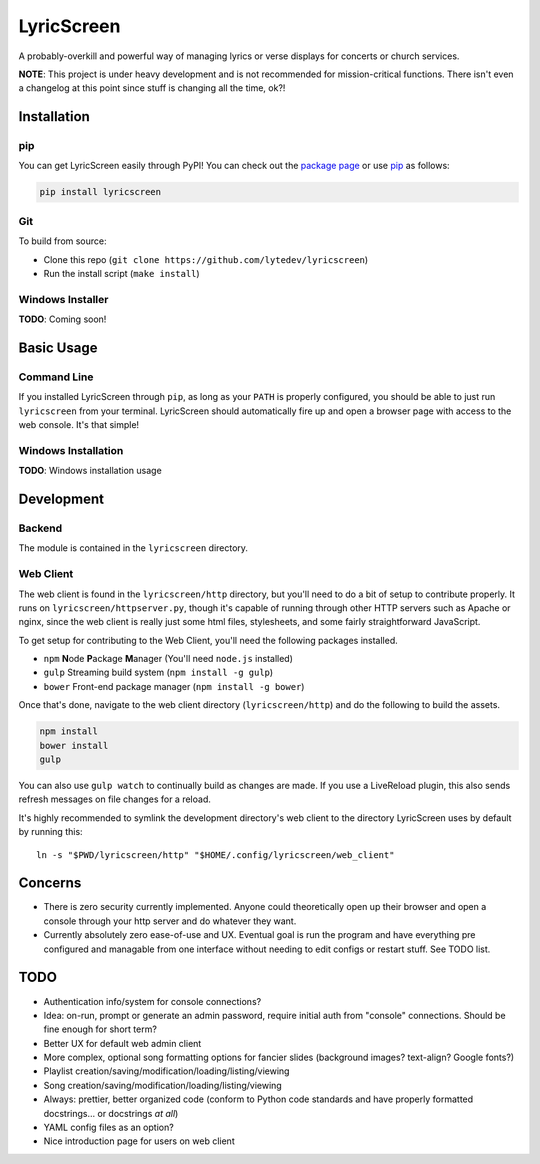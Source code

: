 LyricScreen
===========

A probably-overkill and powerful way of managing lyrics or verse
displays for concerts or church services.

**NOTE**: This project is under heavy development and is not recommended
for mission-critical functions. There isn't even a changelog at this
point since stuff is changing all the time, ok?!

Installation
------------

pip
~~~

You can get LyricScreen easily through PyPI! You can check out the
`package page <https://pypi.python.org/pypi/lyricscreen>`__ or use
`pip <https://pip.pypa.io/en/stable/>`__ as follows:

.. code:: bash

    pip install lyricscreen

Git
~~~

To build from source:

-  Clone this repo
   (``git clone https://github.com/lytedev/lyricscreen``)
-  Run the install script (``make install``)

Windows Installer
~~~~~~~~~~~~~~~~~

**TODO**: Coming soon!

Basic Usage
-----------

Command Line
~~~~~~~~~~~~

If you installed LyricScreen through ``pip``, as long as your ``PATH``
is properly configured, you should be able to just run ``lyricscreen``
from your terminal. LyricScreen should automatically fire up and open a
browser page with access to the web console. It's that simple!

Windows Installation
~~~~~~~~~~~~~~~~~~~~

**TODO**: Windows installation usage

Development
-----------

Backend
~~~~~~~

The module is contained in the ``lyricscreen`` directory.

Web Client
~~~~~~~~~~

The web client is found in the ``lyricscreen/http`` directory, but
you'll need to do a bit of setup to contribute properly. It runs on
``lyricscreen/httpserver.py``, though it's capable of running through
other HTTP servers such as Apache or nginx, since the web client is
really just some html files, stylesheets, and some fairly
straightforward JavaScript.

To get setup for contributing to the Web Client, you'll need the
following packages installed.

-  ``npm`` **N**\ ode **P**\ ackage **M**\ anager (You'll need
   ``node.js`` installed)
-  ``gulp`` Streaming build system (``npm install -g gulp``)
-  ``bower`` Front-end package manager (``npm install -g bower``)

Once that's done, navigate to the web client directory
(``lyricscreen/http``) and do the following to build the assets.

.. code:: bash

    npm install
    bower install
    gulp

You can also use ``gulp watch`` to continually build as changes are
made. If you use a LiveReload plugin, this also sends refresh messages
on file changes for a reload.

It's highly recommended to symlink the development directory's web
client to the directory LyricScreen uses by default by running this:

::

    ln -s "$PWD/lyricscreen/http" "$HOME/.config/lyricscreen/web_client"

Concerns
--------

-  There is zero security currently implemented. Anyone could
   theoretically open up their browser and open a console through your
   http server and do whatever they want.
-  Currently absolutely zero ease-of-use and UX. Eventual goal is run
   the program and have everything pre configured and managable from one
   interface without needing to edit configs or restart stuff. See TODO
   list.

TODO
----

-  Authentication info/system for console connections?
-  Idea: on-run, prompt or generate an admin password, require initial
   auth from "console" connections. Should be fine enough for short
   term?
-  Better UX for default web admin client
-  More complex, optional song formatting options for fancier slides
   (background images? text-align? Google fonts?)
-  Playlist creation/saving/modification/loading/listing/viewing
-  Song creation/saving/modification/loading/listing/viewing
-  Always: prettier, better organized code (conform to Python code
   standards and have properly formatted docstrings... or docstrings *at
   all*)
-  YAML config files as an option?
-  Nice introduction page for users on web client
